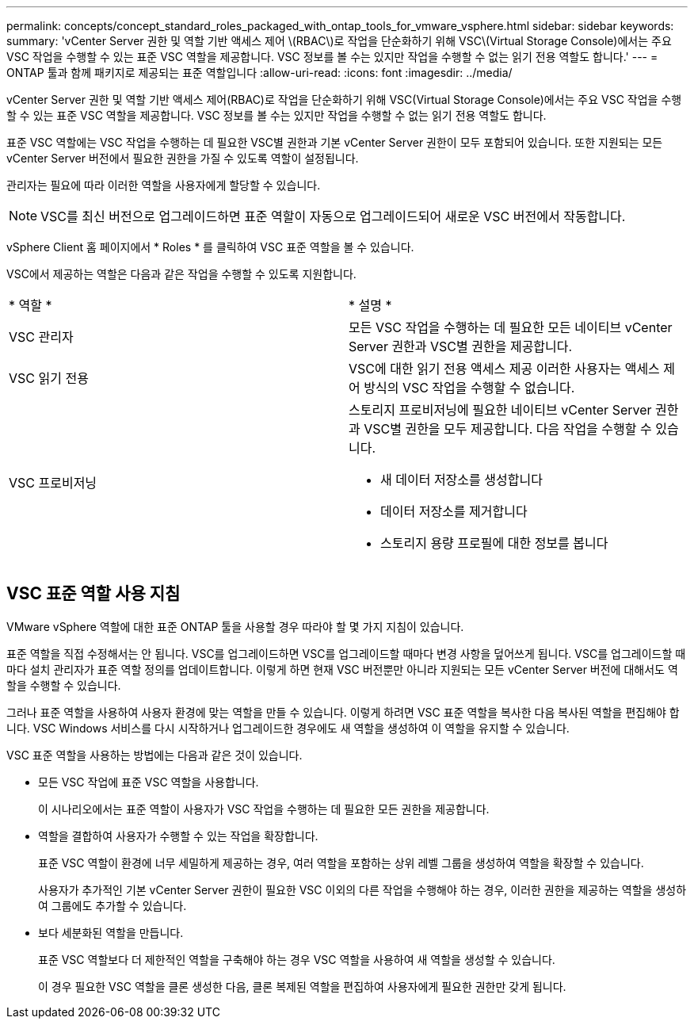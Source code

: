 ---
permalink: concepts/concept_standard_roles_packaged_with_ontap_tools_for_vmware_vsphere.html 
sidebar: sidebar 
keywords:  
summary: 'vCenter Server 권한 및 역할 기반 액세스 제어 \(RBAC\)로 작업을 단순화하기 위해 VSC\(Virtual Storage Console)에서는 주요 VSC 작업을 수행할 수 있는 표준 VSC 역할을 제공합니다. VSC 정보를 볼 수는 있지만 작업을 수행할 수 없는 읽기 전용 역할도 합니다.' 
---
= ONTAP 툴과 함께 패키지로 제공되는 표준 역할입니다
:allow-uri-read: 
:icons: font
:imagesdir: ../media/


[role="lead"]
vCenter Server 권한 및 역할 기반 액세스 제어(RBAC)로 작업을 단순화하기 위해 VSC(Virtual Storage Console)에서는 주요 VSC 작업을 수행할 수 있는 표준 VSC 역할을 제공합니다. VSC 정보를 볼 수는 있지만 작업을 수행할 수 없는 읽기 전용 역할도 합니다.

표준 VSC 역할에는 VSC 작업을 수행하는 데 필요한 VSC별 권한과 기본 vCenter Server 권한이 모두 포함되어 있습니다. 또한 지원되는 모든 vCenter Server 버전에서 필요한 권한을 가질 수 있도록 역할이 설정됩니다.

관리자는 필요에 따라 이러한 역할을 사용자에게 할당할 수 있습니다.


NOTE: VSC를 최신 버전으로 업그레이드하면 표준 역할이 자동으로 업그레이드되어 새로운 VSC 버전에서 작동합니다.

vSphere Client 홈 페이지에서 * Roles * 를 클릭하여 VSC 표준 역할을 볼 수 있습니다.

VSC에서 제공하는 역할은 다음과 같은 작업을 수행할 수 있도록 지원합니다.

|===


| * 역할 * | * 설명 * 


 a| 
VSC 관리자
 a| 
모든 VSC 작업을 수행하는 데 필요한 모든 네이티브 vCenter Server 권한과 VSC별 권한을 제공합니다.



 a| 
VSC 읽기 전용
 a| 
VSC에 대한 읽기 전용 액세스 제공 이러한 사용자는 액세스 제어 방식의 VSC 작업을 수행할 수 없습니다.



 a| 
VSC 프로비저닝
 a| 
스토리지 프로비저닝에 필요한 네이티브 vCenter Server 권한과 VSC별 권한을 모두 제공합니다. 다음 작업을 수행할 수 있습니다.

* 새 데이터 저장소를 생성합니다
* 데이터 저장소를 제거합니다
* 스토리지 용량 프로필에 대한 정보를 봅니다


|===


== VSC 표준 역할 사용 지침

VMware vSphere 역할에 대한 표준 ONTAP 툴을 사용할 경우 따라야 할 몇 가지 지침이 있습니다.

표준 역할을 직접 수정해서는 안 됩니다. VSC를 업그레이드하면 VSC를 업그레이드할 때마다 변경 사항을 덮어쓰게 됩니다. VSC를 업그레이드할 때마다 설치 관리자가 표준 역할 정의를 업데이트합니다. 이렇게 하면 현재 VSC 버전뿐만 아니라 지원되는 모든 vCenter Server 버전에 대해서도 역할을 수행할 수 있습니다.

그러나 표준 역할을 사용하여 사용자 환경에 맞는 역할을 만들 수 있습니다. 이렇게 하려면 VSC 표준 역할을 복사한 다음 복사된 역할을 편집해야 합니다. VSC Windows 서비스를 다시 시작하거나 업그레이드한 경우에도 새 역할을 생성하여 이 역할을 유지할 수 있습니다.

VSC 표준 역할을 사용하는 방법에는 다음과 같은 것이 있습니다.

* 모든 VSC 작업에 표준 VSC 역할을 사용합니다.
+
이 시나리오에서는 표준 역할이 사용자가 VSC 작업을 수행하는 데 필요한 모든 권한을 제공합니다.

* 역할을 결합하여 사용자가 수행할 수 있는 작업을 확장합니다.
+
표준 VSC 역할이 환경에 너무 세밀하게 제공하는 경우, 여러 역할을 포함하는 상위 레벨 그룹을 생성하여 역할을 확장할 수 있습니다.

+
사용자가 추가적인 기본 vCenter Server 권한이 필요한 VSC 이외의 다른 작업을 수행해야 하는 경우, 이러한 권한을 제공하는 역할을 생성하여 그룹에도 추가할 수 있습니다.

* 보다 세분화된 역할을 만듭니다.
+
표준 VSC 역할보다 더 제한적인 역할을 구축해야 하는 경우 VSC 역할을 사용하여 새 역할을 생성할 수 있습니다.

+
이 경우 필요한 VSC 역할을 클론 생성한 다음, 클론 복제된 역할을 편집하여 사용자에게 필요한 권한만 갖게 됩니다.


